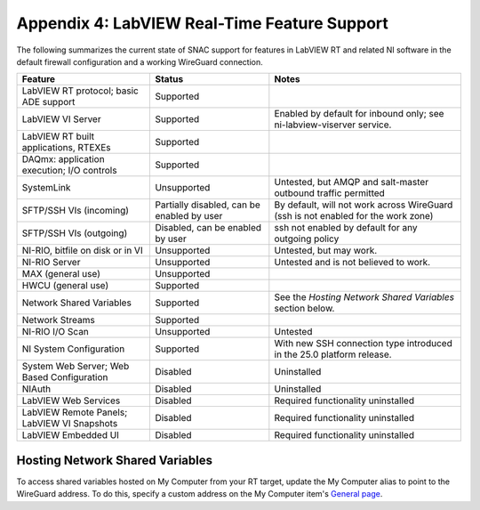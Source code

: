 
.. _appendix-4--labview-real-time-feature-support:

=============================================
Appendix 4: LabVIEW Real-Time Feature Support
=============================================

The following summarizes the current state of SNAC support for features
in LabVIEW RT and related NI software in the default firewall
configuration and a working WireGuard connection.

.. raw:: latex

    \scalefont{0.8}


.. tabularcolumns:: \Y{0.35}\Y{0.3}\Y{0.35}

+----------------------+-------------------+---------------------------+
| Feature              | Status            | Notes                     |
+======================+===================+===========================+
| LabVIEW RT protocol; | Supported         |                           |
| basic ADE support    |                   |                           |
+----------------------+-------------------+---------------------------+
| LabVIEW VI Server    | Supported         | Enabled by default for    |
|                      |                   | inbound only; see         |
|                      |                   | ni-labview-viserver       |
|                      |                   | service.                  |
+----------------------+-------------------+---------------------------+
| LabVIEW RT built     | Supported         |                           |
| applications, RTEXEs |                   |                           |
+----------------------+-------------------+---------------------------+
| DAQmx: application   | Supported         |                           |
| execution; I/O       |                   |                           |
| controls             |                   |                           |
+----------------------+-------------------+---------------------------+
| SystemLink           | Unsupported       | Untested, but AMQP and    |
|                      |                   | salt-master outbound      |
|                      |                   | traffic permitted         |
+----------------------+-------------------+---------------------------+
| SFTP/SSH VIs         | Partially         | By default, will not work |
| (incoming)           | disabled, can be  | across WireGuard (ssh is  |
|                      | enabled by user   | not enabled for the work  |
|                      |                   | zone)                     |
+----------------------+-------------------+---------------------------+
| SFTP/SSH VIs         | Disabled, can be  | ssh not enabled by        |
| (outgoing)           | enabled by user   | default for any outgoing  |
|                      |                   | policy                    |
+----------------------+-------------------+---------------------------+
| NI-RIO, bitfile on   | Unsupported       | Untested, but may work.   |
| disk or in VI        |                   |                           |
+----------------------+-------------------+---------------------------+
| NI-RIO Server        | Unsupported       | Untested and is not       |
|                      |                   | believed to work.         |
+----------------------+-------------------+---------------------------+
| MAX (general use)    | Unsupported       |                           |
+----------------------+-------------------+---------------------------+
| HWCU (general use)   | Supported         |                           |
+----------------------+-------------------+---------------------------+
| Network Shared       | Supported         | See the *Hosting Network* |
| Variables            |                   | *Shared Variables*        |
|                      |                   | section below.            |
+----------------------+-------------------+---------------------------+
| Network Streams      | Supported         |                           |
+----------------------+-------------------+---------------------------+
| NI-RIO I/O Scan      | Unsupported       | Untested                  |
+----------------------+-------------------+---------------------------+
| NI System            | Supported         | With new SSH connection   |
| Configuration        |                   | type introduced in the    |
|                      |                   | 25.0 platform release.    |
+----------------------+-------------------+---------------------------+
| System Web Server;   | Disabled          | Uninstalled               |
| Web Based            |                   |                           |
| Configuration        |                   |                           |
+----------------------+-------------------+---------------------------+
| NIAuth               | Disabled          | Uninstalled               |
+----------------------+-------------------+---------------------------+
| LabVIEW Web Services | Disabled          | Required functionality    |
|                      |                   | uninstalled               |
+----------------------+-------------------+---------------------------+
| LabVIEW Remote       | Disabled          | Required functionality    |
| Panels; LabVIEW VI   |                   | uninstalled               |
| Snapshots            |                   |                           |
+----------------------+-------------------+---------------------------+
| LabVIEW Embedded UI  | Disabled          | Required functionality    |
|                      |                   | uninstalled               |
+----------------------+-------------------+---------------------------+

.. raw:: latex

    \scalefont{1.25}

.. _hosting-network-shared-variables:

--------------------------------
Hosting Network Shared Variables
--------------------------------

To access shared variables hosted on My Computer from your RT target,
update the My Computer alias to point to the WireGuard address. To do
this, specify a custom address on the My Computer item's `General page <https://www.ni.com/docs/en-US/bundle/labview-api-ref/page/resource/framework/providers/lvdesktop-llb/prefpage-mycomputer.html>`__.
